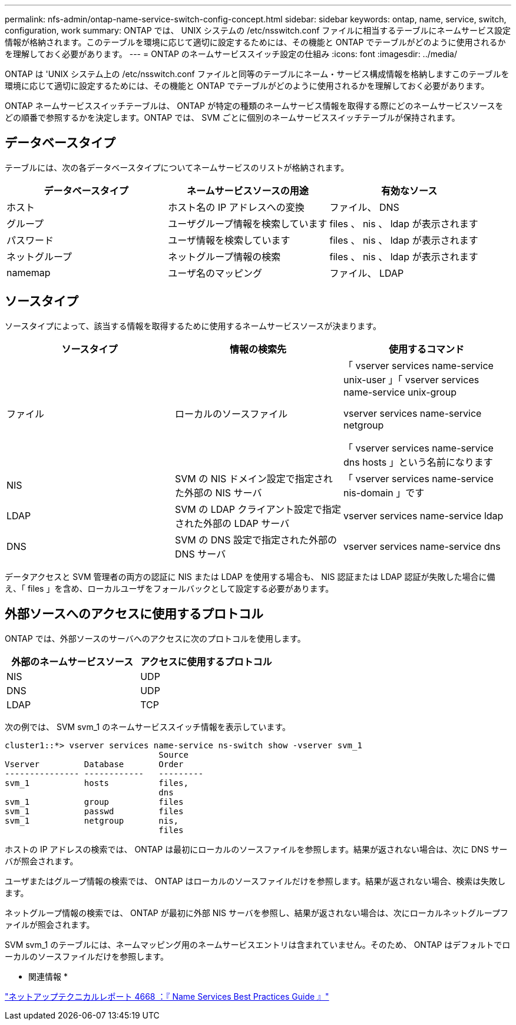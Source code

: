---
permalink: nfs-admin/ontap-name-service-switch-config-concept.html 
sidebar: sidebar 
keywords: ontap, name, service, switch, configuration, work 
summary: ONTAP では、 UNIX システムの /etc/nsswitch.conf ファイルに相当するテーブルにネームサービス設定情報が格納されます。このテーブルを環境に応じて適切に設定するためには、その機能と ONTAP でテーブルがどのように使用されるかを理解しておく必要があります。 
---
= ONTAP のネームサービススイッチ設定の仕組み
:icons: font
:imagesdir: ../media/


[role="lead"]
ONTAP は 'UNIX システム上の /etc/nsswitch.conf ファイルと同等のテーブルにネーム・サービス構成情報を格納しますこのテーブルを環境に応じて適切に設定するためには、その機能と ONTAP でテーブルがどのように使用されるかを理解しておく必要があります。

ONTAP ネームサービススイッチテーブルは、 ONTAP が特定の種類のネームサービス情報を取得する際にどのネームサービスソースをどの順番で参照するかを決定します。ONTAP では、 SVM ごとに個別のネームサービススイッチテーブルが保持されます。



== データベースタイプ

テーブルには、次の各データベースタイプについてネームサービスのリストが格納されます。

[cols="3*"]
|===
| データベースタイプ | ネームサービスソースの用途 | 有効なソース 


 a| 
ホスト
 a| 
ホスト名の IP アドレスへの変換
 a| 
ファイル、 DNS



 a| 
グループ
 a| 
ユーザグループ情報を検索しています
 a| 
files 、 nis 、 ldap が表示されます



 a| 
パスワード
 a| 
ユーザ情報を検索しています
 a| 
files 、 nis 、 ldap が表示されます



 a| 
ネットグループ
 a| 
ネットグループ情報の検索
 a| 
files 、 nis 、 ldap が表示されます



 a| 
namemap
 a| 
ユーザ名のマッピング
 a| 
ファイル、 LDAP

|===


== ソースタイプ

ソースタイプによって、該当する情報を取得するために使用するネームサービスソースが決まります。

[cols="3*"]
|===
| ソースタイプ | 情報の検索先 | 使用するコマンド 


 a| 
ファイル
 a| 
ローカルのソースファイル
 a| 
「 vserver services name-service unix-user 」「 vserver services name-service unix-group

vserver services name-service netgroup

「 vserver services name-service dns hosts 」という名前になります



 a| 
NIS
 a| 
SVM の NIS ドメイン設定で指定された外部の NIS サーバ
 a| 
「 vserver services name-service nis-domain 」です



 a| 
LDAP
 a| 
SVM の LDAP クライアント設定で指定された外部の LDAP サーバ
 a| 
vserver services name-service ldap



 a| 
DNS
 a| 
SVM の DNS 設定で指定された外部の DNS サーバ
 a| 
vserver services name-service dns

|===
データアクセスと SVM 管理者の両方の認証に NIS または LDAP を使用する場合も、 NIS 認証または LDAP 認証が失敗した場合に備え、「 files 」を含め、ローカルユーザをフォールバックとして設定する必要があります。



== 外部ソースへのアクセスに使用するプロトコル

ONTAP では、外部ソースのサーバへのアクセスに次のプロトコルを使用します。

[cols="2*"]
|===
| 外部のネームサービスソース | アクセスに使用するプロトコル 


 a| 
NIS
 a| 
UDP



 a| 
DNS
 a| 
UDP



 a| 
LDAP
 a| 
TCP

|===
次の例では、 SVM svm_1 のネームサービススイッチ情報を表示しています。

[listing]
----
cluster1::*> vserver services name-service ns-switch show -vserver svm_1
                               Source
Vserver         Database       Order
--------------- ------------   ---------
svm_1           hosts          files,
                               dns
svm_1           group          files
svm_1           passwd         files
svm_1           netgroup       nis,
                               files
----
ホストの IP アドレスの検索では、 ONTAP は最初にローカルのソースファイルを参照します。結果が返されない場合は、次に DNS サーバが照会されます。

ユーザまたはグループ情報の検索では、 ONTAP はローカルのソースファイルだけを参照します。結果が返されない場合、検索は失敗します。

ネットグループ情報の検索では、 ONTAP が最初に外部 NIS サーバを参照し、結果が返されない場合は、次にローカルネットグループファイルが照会されます。

SVM svm_1 のテーブルには、ネームマッピング用のネームサービスエントリは含まれていません。そのため、 ONTAP はデフォルトでローカルのソースファイルだけを参照します。

* 関連情報 *

https://www.netapp.com/pdf.html?item=/media/16328-tr-4668pdf.pdf["ネットアップテクニカルレポート 4668 ：『 Name Services Best Practices Guide 』"]
